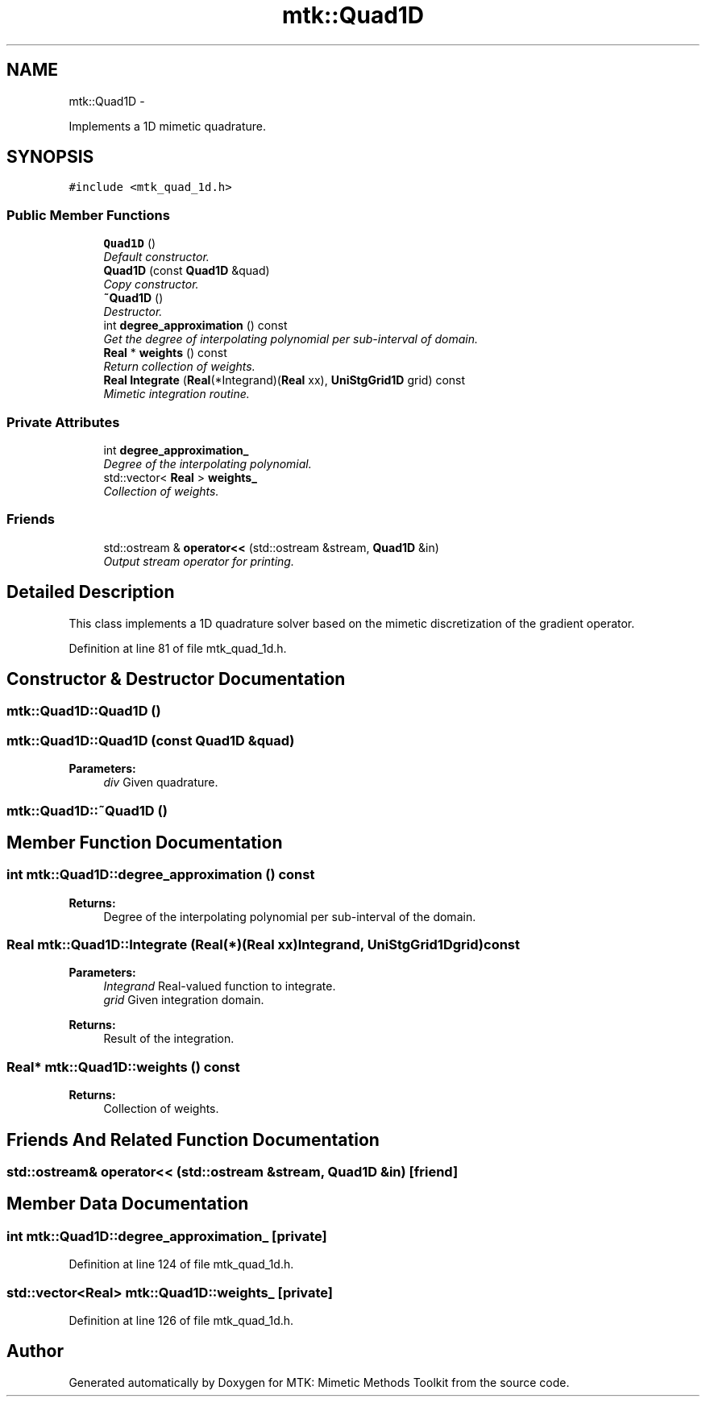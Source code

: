 .TH "mtk::Quad1D" 3 "Thu Nov 26 2015" "MTK: Mimetic Methods Toolkit" \" -*- nroff -*-
.ad l
.nh
.SH NAME
mtk::Quad1D \- 
.PP
Implements a 1D mimetic quadrature\&.  

.SH SYNOPSIS
.br
.PP
.PP
\fC#include <mtk_quad_1d\&.h>\fP
.SS "Public Member Functions"

.in +1c
.ti -1c
.RI "\fBQuad1D\fP ()"
.br
.RI "\fIDefault constructor\&. \fP"
.ti -1c
.RI "\fBQuad1D\fP (const \fBQuad1D\fP &quad)"
.br
.RI "\fICopy constructor\&. \fP"
.ti -1c
.RI "\fB~Quad1D\fP ()"
.br
.RI "\fIDestructor\&. \fP"
.ti -1c
.RI "int \fBdegree_approximation\fP () const "
.br
.RI "\fIGet the degree of interpolating polynomial per sub-interval of domain\&. \fP"
.ti -1c
.RI "\fBReal\fP * \fBweights\fP () const "
.br
.RI "\fIReturn collection of weights\&. \fP"
.ti -1c
.RI "\fBReal\fP \fBIntegrate\fP (\fBReal\fP(*Integrand)(\fBReal\fP xx), \fBUniStgGrid1D\fP grid) const "
.br
.RI "\fIMimetic integration routine\&. \fP"
.in -1c
.SS "Private Attributes"

.in +1c
.ti -1c
.RI "int \fBdegree_approximation_\fP"
.br
.RI "\fIDegree of the interpolating polynomial\&. \fP"
.ti -1c
.RI "std::vector< \fBReal\fP > \fBweights_\fP"
.br
.RI "\fICollection of weights\&. \fP"
.in -1c
.SS "Friends"

.in +1c
.ti -1c
.RI "std::ostream & \fBoperator<<\fP (std::ostream &stream, \fBQuad1D\fP &in)"
.br
.RI "\fIOutput stream operator for printing\&. \fP"
.in -1c
.SH "Detailed Description"
.PP 
This class implements a 1D quadrature solver based on the mimetic discretization of the gradient operator\&. 
.PP
Definition at line 81 of file mtk_quad_1d\&.h\&.
.SH "Constructor & Destructor Documentation"
.PP 
.SS "mtk::Quad1D::Quad1D ()"

.SS "mtk::Quad1D::Quad1D (const \fBQuad1D\fP &quad)"

.PP
\fBParameters:\fP
.RS 4
\fIdiv\fP Given quadrature\&. 
.RE
.PP

.SS "mtk::Quad1D::~Quad1D ()"

.SH "Member Function Documentation"
.PP 
.SS "int mtk::Quad1D::degree_approximation () const"

.PP
\fBReturns:\fP
.RS 4
Degree of the interpolating polynomial per sub-interval of the domain\&. 
.RE
.PP

.SS "\fBReal\fP mtk::Quad1D::Integrate (\fBReal\fP(*)(\fBReal\fP xx)Integrand, \fBUniStgGrid1D\fPgrid) const"

.PP
\fBParameters:\fP
.RS 4
\fIIntegrand\fP Real-valued function to integrate\&. 
.br
\fIgrid\fP Given integration domain\&.
.RE
.PP
\fBReturns:\fP
.RS 4
Result of the integration\&. 
.RE
.PP

.SS "\fBReal\fP* mtk::Quad1D::weights () const"

.PP
\fBReturns:\fP
.RS 4
Collection of weights\&. 
.RE
.PP

.SH "Friends And Related Function Documentation"
.PP 
.SS "std::ostream& operator<< (std::ostream &stream, \fBQuad1D\fP &in)\fC [friend]\fP"

.SH "Member Data Documentation"
.PP 
.SS "int mtk::Quad1D::degree_approximation_\fC [private]\fP"

.PP
Definition at line 124 of file mtk_quad_1d\&.h\&.
.SS "std::vector<\fBReal\fP> mtk::Quad1D::weights_\fC [private]\fP"

.PP
Definition at line 126 of file mtk_quad_1d\&.h\&.

.SH "Author"
.PP 
Generated automatically by Doxygen for MTK: Mimetic Methods Toolkit from the source code\&.
